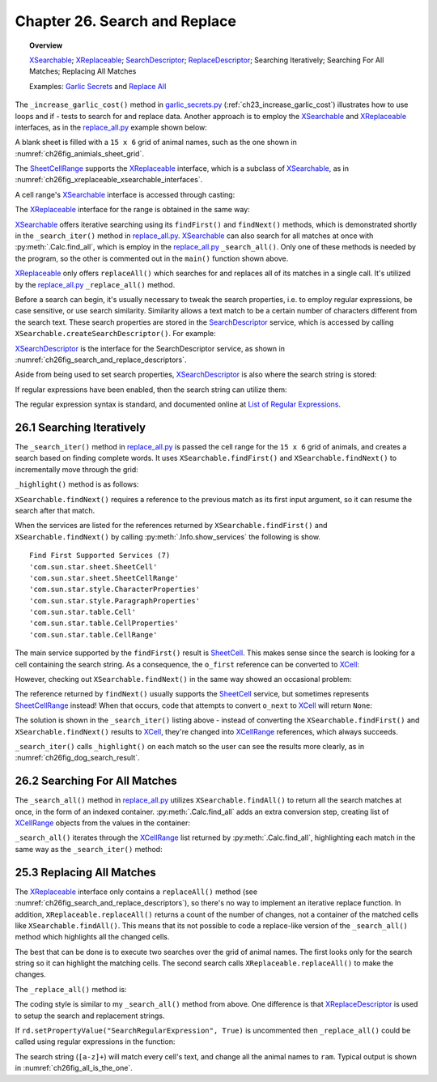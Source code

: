 .. _ch26:

******************************
Chapter 26. Search and Replace
******************************

.. topic:: Overview

    XSearchable_; XReplaceable_; SearchDescriptor_; ReplaceDescriptor_; Searching Iteratively; Searching For All Matches; Replacing All Matches

    Examples: |g_secrets|_ and |replace_all|_

The ``_increase_garlic_cost()`` method in |g_secrets_py|_ (:ref:`ch23_increase_garlic_cost`) illustrates how to use loops and if - tests to search for and replace data.
Another approach is to employ the XSearchable_ and XReplaceable_ interfaces, as in the |replace_all_py|_ example shown below:

.. tabs::

    .. code-tab:: python

        class ReplaceAll:
            # ReplaceAll Globals
            ANIMALS = (
                "ass", "cat", "cow", "cub", "doe", "dog", "elk", 
                "ewe", "fox", "gnu", "hog", "kid", "kit", "man",
                "orc", "pig", "pup", "ram", "rat", "roe", "sow", "yak"
            )
            TOTAL_ROWS = 15
            TOTAL_COLS = 6

            def main(self) -> None:
                loader = Lo.load_office(Lo.ConnectSocket())

                try:
                    doc = Calc.create_doc(loader)

                    GUI.set_visible(is_visible=True, odoc=doc)

                    sheet = Calc.get_sheet(doc=doc, index=0)

                    def cb(row: int, col: int, prev) -> str:
                        # call back function for make_2d_array, sets the value for the cell
                        # return animals repeating until all cells are filled
                        v = (row * ReplaceAll.TOTAL_COLS) + col

                        a_len = len(ReplaceAll.ANIMALS)
                        if v > a_len - 1:
                            i = v % a_len
                        else:
                            i = v
                        return ReplaceAll.ANIMALS[i]

                    tbl = TableHelper.make_2d_array(
                        num_rows=ReplaceAll.TOTAL_ROWS, num_cols=ReplaceAll.TOTAL_COLS, val=cb
                    )
                    Calc.set_array_range(sheet=sheet, range_name="A1:F15", values=tbl)

                    # A1:F15
                    cell_rng = Calc.get_cell_range(
                        sheet=sheet, col_start=0, row_start=0, col_end=5, row_end=15
                    )

                    for s in self._srch_strs:
                        if self._is_search_all:
                            self._search_all(sheet=sheet, cell_rng=cell_rng, srch_str=s)
                        else:
                            self._search_iter(sheet=sheet, cell_rng=cell_rng, srch_str=s)

                    if self._repl_str is not None:
                        for s in self._srch_strs:
                            self._replace_all(cell_rng=cell_rng, srch_str=s, repl_str=self._repl_str)

                    if self._out_fnm:
                        Lo.save_doc(doc=doc, fnm=self._out_fnm)

                    msg_result = MsgBox.msgbox(
                        "Do you wish to close document?",
                        "All done",
                        boxtype=MessageBoxType.QUERYBOX,
                        buttons=MessageBoxButtonsEnum.BUTTONS_YES_NO,
                    )
                    if msg_result == MessageBoxResultsEnum.YES:
                        Lo.close_doc(doc=doc, deliver_ownership=True)
                        Lo.close_office()
                    else:
                        print("Keeping document open")

                except Exception:
                    Lo.close_office()
                    raise

    .. only:: html

        .. cssclass:: tab-none

            .. group-tab:: None

A blank sheet is filled with a ``15 x 6`` grid of animal names, such as the one shown in :numref:`ch26fig_animials_sheet_grid`.

..
    figure 1

.. cssclass:: screen_shot invert

    .. _ch26fig_animials_sheet_grid:
    .. figure:: https://user-images.githubusercontent.com/4193389/205418740-58e4d6cd-8363-4264-aea9-578f66cad3a5.png
        :alt: A Grid Of Animals for Searching and Replacing.
        :figclass: align-center

        :A Grid Of Animals for Searching and Replacing.

The SheetCellRange_ supports the XReplaceable_ interface, which is a subclass of XSearchable_, as in :numref:`ch26fig_xreplaceable_xsearchable_interfaces`.

..
    figure 2

.. cssclass:: diagram invert

    .. _ch26fig_xreplaceable_xsearchable_interfaces:
    .. figure:: https://user-images.githubusercontent.com/4193389/205418937-cb1d4473-3b4f-4dc8-991b-930be732541d.png
        :alt: The XReplaceable and XSearchable Interfaces.
        :figclass: align-center

        :The XReplaceable_ and XSearchable_ Interfaces.

A cell range's XSearchable_ interface is accessed through casting:

.. tabs::

    .. code-tab:: python

        # in replace_all.py
        srch = Lo.qi(XSearchable, cell_rng, True)

    .. only:: html

        .. cssclass:: tab-none

            .. group-tab:: None


The XReplaceable_ interface for the range is obtained in the same way:

.. tabs::

    .. code-tab:: python

        # in replace_all.py
        repl = Lo.qi(XReplaceable, cell_rng, True)

    .. only:: html

        .. cssclass:: tab-none

            .. group-tab:: None

XSearchable_ offers iterative searching using its ``findFirst()`` and ``findNext()`` methods, which is demonstrated shortly in the ``_search_iter()`` method in |replace_all_py|_.
XSearchable_ can also search for all matches at once with :py:meth:`.Calc.find_all`, which is employ in the |replace_all_py|_ ``_search_all()``.
Only one of these methods is needed by the program, so the other is commented out in the ``main()`` function shown above.

XReplaceable_ only offers ``replaceAll()`` which searches for and replaces all of its matches in a single call.
It's utilized by the |replace_all_py|_ ``_replace_all()`` method.

Before a search can begin, it's usually necessary to tweak the search properties, :abbreviation:`i.e.` to employ regular expressions, be case sensitive, or use search similarity.
Similarity allows a text match to be a certain number of characters different from the search text.
These search properties are stored in the SearchDescriptor_ service, which is accessed by calling ``XSearchable.createSearchDescriptor()``. For example:

.. tabs::

    .. code-tab:: python

        # in ReplaceAll._search_iter() of replace_all.py
        # ...
        srch = Lo.qi(XSearchable, cell_rng, True)
        sd = srch.createSearchDescriptor()

        sd.setSearchString(srch_str)
        sd.setPropertyValue("SearchWords", True)
        # sd.setPropertyValue("SearchRegularExpression", True)

    .. only:: html

        .. cssclass:: tab-none

            .. group-tab:: None

XSearchDescriptor_ is the interface for the SearchDescriptor service, as shown in :numref:`ch26fig_search_and_replace_descriptors`.

..
    figure 3

.. cssclass:: diagram invert

    .. _ch26fig_search_and_replace_descriptors:
    .. figure:: https://user-images.githubusercontent.com/4193389/205419614-20a90c20-b240-456f-8b76-92880edef451.png
        :alt: The ReplaceDescriptor and SearchDescriptor Services.
        :figclass: align-center

        :The ReplaceDescriptor_ and SearchDescriptor_ Services.

Aside from being used to set search properties, XSearchDescriptor_ is also where the search string is stored:

.. tabs::

    .. code-tab:: python

        sd.setSearchString("dog")  # search for "dog"

    .. only:: html

        .. cssclass:: tab-none

            .. group-tab:: None

If regular expressions have been enabled, then the search string can utilize them:

.. tabs::

    .. code-tab:: python

        # search for a non-empty series of lower-case letters
        sd.setSearchString("[a-z]+")

    .. only:: html

        .. cssclass:: tab-none

            .. group-tab:: None

The regular expression syntax is standard, and documented online at `List of Regular Expressions <https://help.libreoffice.org/latest/en-US/text/shared/01/02100001.html>`__.

..  _ch26_search_iteratively:

26.1 Searching Iteratively
==========================

The ``_search_iter()`` method in |replace_all_py|_ is passed the cell range for the ``15 x 6`` grid of animals, and creates a search based on finding complete words.
It uses ``XSearchable.findFirst()`` and ``XSearchable.findNext()`` to incrementally move through the grid:

.. tabs::

    .. code-tab:: python

        # in ReplaceAll._search_iter() of replace_all.py
        def _search_iter(self, sheet: XSpreadsheet, cell_rng: XCellRange, srch_str: str) -> None:
            print(f'Searching (iterating) for all occurrences of "{srch_str}"')
            try:
                srch = Lo.qi(XSearchable, cell_rng, True)
                sd = srch.createSearchDescriptor()

                sd.setSearchString(srch_str)
                # only complete words will be found
                sd.setPropertyValue("SearchWords", True)
                # sd.setPropertyValue("SearchRegularExpression", True)

                cr = Lo.qi(XCellRange, srch.findFirst(sd))
                if cr is None:
                    print(f'  No match found for "{srch_str}"')
                    return
                count = 0
                while cr is not None:
                    self._highlight(cr)
                    print(f"  Match {count + 1} : {Calc.get_range_str(cr)}")
                    cr = Lo.qi(XCellRange, srch.findNext(cr, sd))
                    count += 1

            except Exception as e:
                print(e)

    .. only:: html

        .. cssclass:: tab-none

            .. group-tab:: None

``_highlight()`` method is as follows:

.. tabs::

    .. code-tab:: python

        # in ReplaceAll._highlight() of replace_all.py
        def _highlight(self, cr: XCellRange) -> None:
            # highlight by make cell bold, with text color of Indigo and a background color of light blue.
            Props.set(
                cr,
                CharWeight=FontWeight.BOLD,
                CharColor=CommonColor.INDIGO,
                CellBackColor=CommonColor.LIGHT_BLUE
            )

    .. only:: html

        .. cssclass:: tab-none

            .. group-tab:: None

``XSearchable.findNext()`` requires a reference to the previous match as its first input argument, so it can resume the search after that match.

.. tabs::

    .. code-tab:: python

        srch = Lo.qi(XSearchable, cell_rng, True)
        # ...
        o_first = srch.findFirst(sd)
        Info.show_services("Find First", o_first)

    .. only:: html

        .. cssclass:: tab-none

            .. group-tab:: None


When the services are listed for the references returned by ``XSearchable.findFirst()`` and ``XSearchable.findNext()`` by calling :py:meth:`.Info.show_services`
the following is show.

::

    Find First Supported Services (7)
    'com.sun.star.sheet.SheetCell'
    'com.sun.star.sheet.SheetCellRange'
    'com.sun.star.style.CharacterProperties'
    'com.sun.star.style.ParagraphProperties'
    'com.sun.star.table.Cell'
    'com.sun.star.table.CellProperties'
    'com.sun.star.table.CellRange'

The main service supported by the ``findFirst()`` result is SheetCell_.
This makes sense since the search is looking for a cell containing the search string.
As a consequence, the ``o_first`` reference can be converted to XCell_:

.. tabs::

    .. code-tab:: python

        cr = Lo.qi(XCell, srch.findFirst(sd))

    .. only:: html

        .. cssclass:: tab-none

            .. group-tab:: None

However, checking out ``XSearchable.findNext()`` in the same way showed an occasional problem:

.. tabs::

    .. code-tab:: python

        o_next  = srch.findNext(cr, sd)
        Info.show_services("Find Next", o_next)

    .. only:: html

        .. cssclass:: tab-none

            .. group-tab:: None

The reference returned by ``findNext()`` usually supports the SheetCell_ service, but sometimes represents SheetCellRange_ instead!
When that occurs, code that attempts to convert ``o_next`` to XCell_ will return ``None``:

.. tabs::

    .. code-tab:: python

        cell = Lo.qi(XCell, srch.findNext(o_first, sd))

    .. only:: html

        .. cssclass:: tab-none

            .. group-tab:: None

The solution is shown in the ``_search_iter()`` listing above - instead of converting the ``XSearchable.findFirst()`` and ``XSearchable.findNext()`` results to XCell_,
they're changed into XCellRange_ references, which always succeeds.

``_search_iter()`` calls ``_highlight()`` on each match so the user can see the results more clearly, as in :numref:`ch26fig_dog_search_result`.

..
    figure 4

.. cssclass:: screen_shot invert

    .. _ch26fig_dog_search_result:
    .. figure:: https://user-images.githubusercontent.com/4193389/205421272-cec25ea1-34d3-4b1d-90a0-39d1d866716e.png
        :alt: The Results of _search_iter when Looking for dog
        :figclass: align-center

        :The Results of ``_search_iter()`` when Looking for "dog".

.. _ch26_search_for_all_matches:

26.2 Searching For All Matches
==============================

The ``_search_all()`` method in |replace_all_py|_ utilizes ``XSearchable.findAll()`` to return all the search matches at once, in the form of an indexed container.
:py:meth:`.Calc.find_all` adds an extra conversion step, creating list of XCellRange_ objects from the values in the container:

.. tabs::

    .. code-tab:: python

        # in Calc class
        @staticmethod
        def find_all(srch: XSearchable, sd: XSearchDescriptor) -> List[XCellRange] | None:
            con = srch.findAll(sd)
            if con is None:
                Lo.print("Match result is null")
                return None
            c_count = con.getCount()
            if c_count == 0:
                Lo.print("No matches found")
                return None

            crs = []
            for i in range(c_count):
                try:
                    cr = Lo.qi(XCellRange, con.getByIndex(i))
                    if cr is None:
                        continue
                    crs.append(cr)
                except Exception:
                    Lo.print(f"Could not access match index {i}")
            if len(crs) == 0:
                Lo.print(f"Found {c_count} matches but unable to access any match")
                return None
            return crs

    .. only:: html

        .. cssclass:: tab-none

            .. group-tab:: None


``_search_all()`` iterates through the XCellRange_ list returned by :py:meth:`.Calc.find_all`, highlighting each match in the same way as the ``_search_iter()`` method:

.. tabs::

    .. code-tab:: python

        # in ReplaceAll._search_all() of replace_all.py
        def _search_all(self, sheet: XSpreadsheet, cell_rng: XCellRange, srch_str: str) -> None:
            print(f'Searching (find all) for all occurrences of "{srch_str}"')
            try:
                srch = Lo.qi(XSearchable, cell_rng, True)
                sd = srch.createSearchDescriptor()

                sd.setSearchString(srch_str)
                sd.setPropertyValue("SearchWords", True)

                match_crs = Calc.find_all(srch=srch, sd=sd)
                if not match_crs:
                    print(f'  No match found for "{srch_str}"')
                    return
                for i, cr in enumerate(match_crs):
                    self._highlight(cr)
                    print(f"  Index {i} : {Calc.get_range_str(cr)}")

            except Exception as e:
                print(e)

    .. only:: html

        .. cssclass:: tab-none

            .. group-tab:: None

.. _ch26_replacing_all_matches:

25.3 Replacing All Matches
==========================

The XReplaceable_ interface only contains a ``replaceAll()`` method (see :numref:`ch26fig_search_and_replace_descriptors`), so there's no way to implement an iterative replace function.
In addition, ``XReplaceable.replaceAll()`` returns a count of the number of changes, not a container of the matched cells like ``XSearchable.findAll()``.
This means that its not possible to code a replace-like version of the ``_search_all()`` method which highlights all the changed cells.

The best that can be done is to execute two searches over the grid of animal names.
The first looks only for the search string so it can highlight the matching cells.
The second search calls ``XReplaceable.replaceAll()`` to make the changes.

The ``_replace_all()`` method is:

.. tabs::

    .. code-tab:: python

        # in ReplaceAll._replace_all() of replace_all.py
        def _replace_all(self, cell_rng: XCellRange, srch_str: str, repl_str: str) -> None:
            print(f'Replacing "{srch_str}" with "{repl_str}"')
            Lo.delay(2000)  # wait a bit before search & replace
            try:
                repl = Lo.qi(XReplaceable, cell_rng, True)
                rd = repl.createReplaceDescriptor()

                rd.setSearchString(srch_str)
                rd.setReplaceString(repl_str)
                rd.setPropertyValue("SearchWords", True)
                # rd.setPropertyValue("SearchRegularExpression", True)

                count = repl.replaceAll(rd)
                print(f"Search text replaced {count} times")
                print()

            except Exception as e:
                print(e)

    .. only:: html

        .. cssclass:: tab-none

            .. group-tab:: None

The coding style is similar to my ``_search_all()`` method from above.
One difference is that XReplaceDescriptor_ is used to setup the search and replacement strings.

If ``rd.setPropertyValue("SearchRegularExpression", True)`` is uncommented then ``_replace_all()`` could be called using regular expressions in the function:

.. tabs::

    .. code-tab:: python

        self._replace_all(cell_rng=cell_rng, srch_str="[a-z]+", repl_str="ram")

    .. only:: html

        .. cssclass:: tab-none

            .. group-tab:: None

The search string (``[a-z]+``) will match every cell's text, and change all the animal names to ``ram``.
Typical output is shown in :numref:`ch26fig_all_is_the_one`.

..
    figure 5

.. cssclass:: screen_shot invert

    .. _ch26fig_all_is_the_one:
    .. figure:: https://user-images.githubusercontent.com/4193389/205422346-019f174c-59fe-473f-b917-b82eaa8cc938.png
        :alt: All Animals Become One
        :figclass: align-center

        :All Animals Become One.

.. |g_secrets| replace::  Garlic Secrets
.. _g_secrets: https://github.com/Amourspirit/python-ooouno-ex/tree/main/ex/auto/calc/odev_garlic_secrets

.. |g_secrets_py| replace:: garlic_secrets.py
.. _g_secrets_py: https://github.com/Amourspirit/python-ooouno-ex/tree/main/ex/auto/calc/odev_garlic_secrets/garlic_secrets.py

.. |replace_all| replace:: Replace All
.. _replace_all: https://github.com/Amourspirit/python-ooouno-ex/tree/main/ex/auto/calc/odev_replace_all

.. |replace_all_py| replace:: replace_all.py
.. _replace_all_py: https://github.com/Amourspirit/python-ooouno-ex/tree/main/ex/auto/calc/odev_replace_all/replace_all.py

.. _ReplaceDescriptor: https://api.libreoffice.org/docs/idl/ref/servicecom_1_1sun_1_1star_1_1util_1_1ReplaceDescriptor.html
.. _SearchDescriptor: https://api.libreoffice.org/docs/idl/ref/servicecom_1_1sun_1_1star_1_1util_1_1SearchDescriptor.html
.. _SheetCell: https://api.libreoffice.org/docs/idl/ref/servicecom_1_1sun_1_1star_1_1sheet_1_1SheetCell.html
.. _SheetCell: https://api.libreoffice.org/docs/idl/ref/servicecom_1_1sun_1_1star_1_1sheet_1_1SheetCell.html
.. _SheetCellRange: https://api.libreoffice.org/docs/idl/ref/servicecom_1_1sun_1_1star_1_1sheet_1_1SheetCellRange.html
.. _XCell: https://api.libreoffice.org/docs/idl/ref/interfacecom_1_1sun_1_1star_1_1table_1_1XCell.html
.. _XCellRange: https://api.libreoffice.org/docs/idl/ref/interfacecom_1_1sun_1_1star_1_1table_1_1XCellRange.html
.. _XInterface: https://api.libreoffice.org/docs/idl/ref/interfacecom_1_1sun_1_1star_1_1uno_1_1XInterface.html
.. _XReplaceable: https://api.libreoffice.org/docs/idl/ref/interfacecom_1_1sun_1_1star_1_1util_1_1XReplaceable.html
.. _XReplaceDescriptor: https://api.libreoffice.org/docs/idl/ref/interfacecom_1_1sun_1_1star_1_1util_1_1XReplaceDescriptor.html
.. _XSearchable: https://api.libreoffice.org/docs/idl/ref/interfacecom_1_1sun_1_1star_1_1util_1_1XSearchable.html
.. _XSearchDescriptor: https://api.libreoffice.org/docs/idl/ref/interfacecom_1_1sun_1_1star_1_1util_1_1XSearchDescriptor.html
